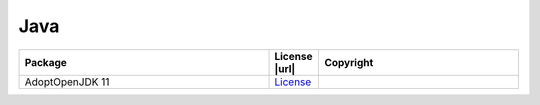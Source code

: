 Java
~~~~

.. list-table::
   :widths: 50 10 40
   :header-rows: 1
   :class: licenses

   * - Package
     - License |url|
     - Copyright

   * - AdoptOpenJDK 11
     - `License <https://openjdk.java.net/legal/gplv2+ce.html>`__
     -
